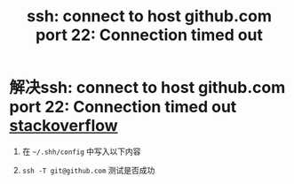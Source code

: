 :PROPERTIES:
:ID:       6840b9b2-5d0d-466f-90dd-e588bf1ff617
:END:
#+title: ssh: connect to host github.com port 22: Connection timed out
#+filetags: ssh git

* 解决ssh: connect to host github.com port 22: Connection timed out [[https://stackoverflow.com/questions/15589682/how-to-fix-ssh-connect-to-host-github-com-port-22-connection-timed-out-for-g][stackoverflow]]
1. 在 =~/.shh/config= 中写入以下内容
   #+begin_comment
   Host github.com
    Hostname ssh.github.com
    Port 443
   #+end_comment
2. =ssh -T git@github.com= 测试是否成功
